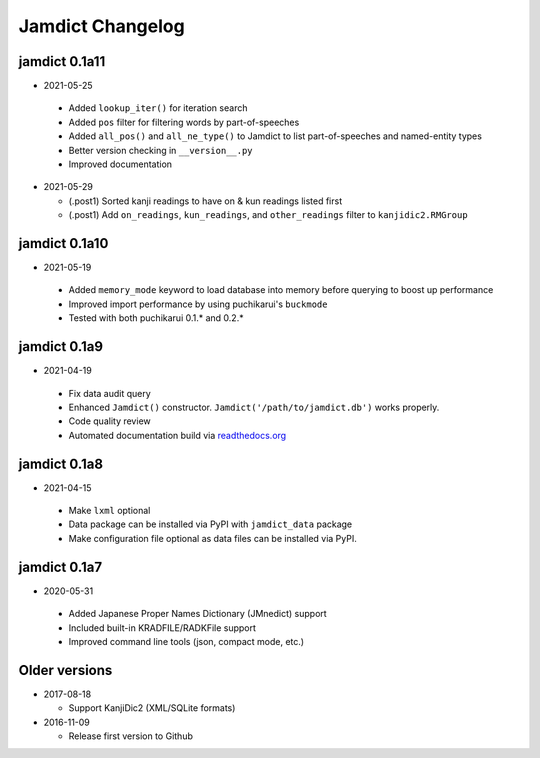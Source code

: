 .. _updates:

Jamdict Changelog
=================

jamdict 0.1a11
--------------

-  2021-05-25

  - Added ``lookup_iter()`` for iteration search
  - Added ``pos`` filter for filtering words by part-of-speeches
  - Added ``all_pos()`` and ``all_ne_type()`` to Jamdict to list part-of-speeches and named-entity types
  - Better version checking in ``__version__.py``
  - Improved documentation

-  2021-05-29

   - (.post1) Sorted kanji readings to have on & kun readings listed first
   - (.post1) Add ``on_readings``, ``kun_readings``, and ``other_readings`` filter to ``kanjidic2.RMGroup``

jamdict 0.1a10
--------------

-  2021-05-19

  - Added ``memory_mode`` keyword to load database into memory before querying to boost up performance
  - Improved import performance by using puchikarui's ``buckmode``
  - Tested with both puchikarui 0.1.* and 0.2.*

jamdict 0.1a9
-------------

-  2021-04-19

  -  Fix data audit query
  -  Enhanced ``Jamdict()`` constructor. ``Jamdict('/path/to/jamdict.db')``
     works properly.
  -  Code quality review
  -  Automated documentation build via
     `readthedocs.org <https://jamdict.readthedocs.io/en/latest/>`__

jamdict 0.1a8
-------------

-  2021-04-15

  -  Make ``lxml`` optional
  -  Data package can be installed via PyPI with ``jamdict_data`` package
  -  Make configuration file optional as data files can be installed via PyPI.

jamdict 0.1a7
-------------

-  2020-05-31

  -  Added Japanese Proper Names Dictionary (JMnedict) support
  -  Included built-in KRADFILE/RADKFile support
  -  Improved command line tools (json, compact mode, etc.)

Older versions
--------------

- 2017-08-18

  -  Support KanjiDic2 (XML/SQLite formats)

- 2016-11-09

  -  Release first version to Github
